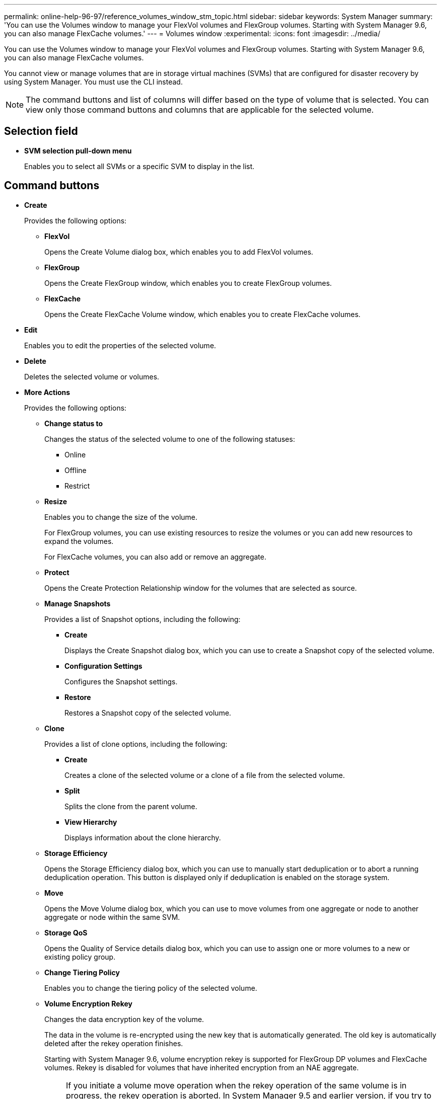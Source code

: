 ---
permalink: online-help-96-97/reference_volumes_window_stm_topic.html
sidebar: sidebar
keywords: System Manager
summary: 'You can use the Volumes window to manage your FlexVol volumes and FlexGroup volumes. Starting with System Manager 9.6, you can also manage FlexCache volumes.'
---
= Volumes window
:experimental:
:icons: font
:imagesdir: ../media/

[.lead]
You can use the Volumes window to manage your FlexVol volumes and FlexGroup volumes. Starting with System Manager 9.6, you can also manage FlexCache volumes.

You cannot view or manage volumes that are in storage virtual machines (SVMs) that are configured for disaster recovery by using System Manager. You must use the CLI instead.

[NOTE]
====
The command buttons and list of columns will differ based on the type of volume that is selected. You can view only those command buttons and columns that are applicable for the selected volume.
====

== Selection field

* *SVM selection pull-down menu*
+
Enables you to select all SVMs or a specific SVM to display in the list.

== Command buttons

* *Create*
+
Provides the following options:

 ** *FlexVol*
+
Opens the Create Volume dialog box, which enables you to add FlexVol volumes.

 ** *FlexGroup*
+
Opens the Create FlexGroup window, which enables you to create FlexGroup volumes.

 ** *FlexCache*
+
Opens the Create FlexCache Volume window, which enables you to create FlexCache volumes.

* *Edit*
+
Enables you to edit the properties of the selected volume.

* *Delete*
+
Deletes the selected volume or volumes.

* *More Actions*
+
Provides the following options:

 ** *Change status to*
+
Changes the status of the selected volume to one of the following statuses:

  *** Online
  *** Offline
  *** Restrict

 ** *Resize*
+
Enables you to change the size of the volume.
+
For FlexGroup volumes, you can use existing resources to resize the volumes or you can add new resources to expand the volumes.
+
For FlexCache volumes, you can also add or remove an aggregate.

 ** *Protect*
+
Opens the Create Protection Relationship window for the volumes that are selected as source.

 ** *Manage Snapshots*
+
Provides a list of Snapshot options, including the following:

  *** *Create*
+
Displays the Create Snapshot dialog box, which you can use to create a Snapshot copy of the selected volume.

  *** *Configuration Settings*
+
Configures the Snapshot settings.

  *** *Restore*
+
Restores a Snapshot copy of the selected volume.

 ** *Clone*
+
Provides a list of clone options, including the following:

  *** *Create*
+
Creates a clone of the selected volume or a clone of a file from the selected volume.

  *** *Split*
+
Splits the clone from the parent volume.

  *** *View Hierarchy*
+
Displays information about the clone hierarchy.

 ** *Storage Efficiency*
+
Opens the Storage Efficiency dialog box, which you can use to manually start deduplication or to abort a running deduplication operation. This button is displayed only if deduplication is enabled on the storage system.

 ** *Move*
+
Opens the Move Volume dialog box, which you can use to move volumes from one aggregate or node to another aggregate or node within the same SVM.

 ** *Storage QoS*
+
Opens the Quality of Service details dialog box, which you can use to assign one or more volumes to a new or existing policy group.

 ** *Change Tiering Policy*
+
Enables you to change the tiering policy of the selected volume.

 ** *Volume Encryption Rekey*
+
Changes the data encryption key of the volume.
+
The data in the volume is re-encrypted using the new key that is automatically generated. The old key is automatically deleted after the rekey operation finishes.
+
Starting with System Manager 9.6, volume encryption rekey is supported for FlexGroup DP volumes and FlexCache volumes. Rekey is disabled for volumes that have inherited encryption from an NAE aggregate.
+
[NOTE]
====
If you initiate a volume move operation when the rekey operation of the same volume is in progress, the rekey operation is aborted. In System Manager 9.5 and earlier version, if you try to move a volume when a conversion or rekey operation of a volume is in progress, then the operation is aborted without warning. Starting with System Manager 9.6, if you attempt a volume move during a conversion or rekey operation, a message is displayed warning that the conversion or rekey operation will be aborted if you continue.
====

 ** *Provision Storage for VMware*
+
Enables you to create a volume for the NFS datastore and to specify the ESX servers that can access the NFS datastore.

* *View Missing Protection Relationship*
+
Displays the read/write volumes that are online and are not protected, and displays the volumes that have protection relationships but are not initialized.

* *Reset Filters*
+
Enables you to reset the filters that were set to view missing protection relationships.

* *Refresh*
+
Updates the information in the window.

* *image:../media/advanced_options.gif[]*
+
Enables you to select which details you want to display in the list on the Volumes window.

== Volume list

* *Status*
+
Displays the status of the volume.

* *Name*
+
Displays the name of the volume.

* *Style*
+
In System Manager 9.5, this column displays the type of volume, such as FlexVol or FlexGroup. FlexCache volumes created by using the CLI are displayed as FlexGroup volumes.
+
In System Manager 9.6, this column displays the type of volume: FlexVol, FlexGroup, or FlexCache.

* *SVM*
+
Displays the SVM that contains the volume.

* *Aggregates*
+
Displays the name of the aggregates belonging to the volume.

* *Thin Provisioned*
+
Displays whether a space guarantee is set for the selected volume. Valid values for online volumes are `Yes` and `No`.

* *Root volume*
+
Displays whether the volume is a root volume.

* *Available Space*
+
Displays the available space in the volume.

* *Total Space*
+
Displays the total space in the volume, which includes the space that is reserved for Snapshot copies.

* *% Used*
+
Displays the amount of space (in percentage) that is used in the volume.

* *Logical Used %*
+
Displays the amount of logical space (in percentage), including space reserves, that is used in the volume.
+
[NOTE]
====
This field is displayed only if you have enabled logical space reporting by using the CLI.
====

* *Logical Space Reporting*
+
Displays whether logical space reporting is enabled on the volume.
+
[NOTE]
====
This field is displayed only if you have enabled logical space reporting by using the CLI.
====

* *Logical Space Enforcement*
+
Displays whether to perform logical space accounting on the volume.

* *Type*
+
Displays the type of volume: `rw` for read/write, `ls` for load sharing, or `dp` for data protection.

* *Protection Relationship*
+
Display whether the volume has a protection relationship initiated.
+
If the relationship is between an ONTAP system and a non-ONTAP system, the value is displayed as `No` by default.

* *Storage Efficiency*
+
Displays whether deduplication is enabled or disabled for the selected volume.

* *Encrypted*
+
Displays whether the volume is encrypted or not.

* *QoS Policy Group*
+
Displays the name of the Storage QoS policy group to which the volume is assigned. By default, this column is hidden.

* *SnapLock Type*
+
Displays the SnapLock type of the volume.

* *Clone*
+
Displays whether the volume is a FlexClone volume.

* *Is Volume Moving*
+
Displays whether a volume is being moved from one aggregate to another aggregate or from one node to another node.

* *Tiering Policy*
+
Displays the tiering policy of a FabricPool-enabled aggregate. The default tiering policy is "`snapshot-only`".

* *Application*
+
Displays the name of the application that is assigned to the volume.

== Overview area

You can click the plus sign (+) to the left in the row in which a volume is listed to view an overview of the details about that volume.

* *Protection*
+
Displays the *Data Protection* tab of the Volume window for the selected volume.

* *Performance*
+
Displays the *Performance* tab of the Volume window for the selected volume.

* *Show More Details*
+
Displays the Volume window for the selected volume.

== Volume window for the selected volume

You can display this window by either of these methods:

* Clicking the volume name in the list of volumes on the Volumes window.
* Clicking *Show More Details* on the *Overview* area displayed for the selected volume.

The Volume window displays the following tabs:

* *Overview tab*
+
Displays general information about the selected volume, and displays a pictorial representation of the space allocation of the volume, the protection status of the volume, and the performance of the volume. The Overview tab displays details about the encryption of the volume, such as the encryption status and the encryption type, the conversion status or rekey status, information about a volume that is being moved, such as the state and phase of the volume move, the destination node and aggregate to which the volume is being moved, the percentage of volume move that is complete, the estimated time to complete the volume move operation, and details of the volume move operation. This tab also displays information about whether the volume is blocked for input/output (I/O) operations and the application blocking the operation.
+
For FlexCache volumes, details about the origin of the FlexCache volume are displayed.
+
The refresh interval for performance data is 15 seconds.
+
This tab contains the following command button:

 ** *Cutover*
+
Opens the Cutover dialog box, which enables you to manually trigger the cutover.
+
The *Cutover* command button is displayed only if the volume move operation is in the "`replication`" or "`hard deferred`" state.

* *Snapshot Copies tab*
+
Displays the Snapshot copies of the selected volume. This tab contains the following command buttons:

 ** *Create*
+
Opens the Create Snapshot Copy dialog box, which enables you to create a Snapshot copy of the selected volume.

 ** *Configuration Settings*
+
Configures the Snapshot settings.

 ** menu:More Actions[Rename]
+
Opens the Rename Snapshot Copy dialog box, which enables you to rename a selected Snapshot copy.

 ** menu:More Actions[Restore]
+
Restores a Snapshot copy.

 ** menu:More Actions[Extend Expiry Period]
+
Extends the expiry period of a Snapshot copy.

 ** *Delete*
+
Deletes the selected Snapshot copy.

 ** *Refresh*
+
Updates the information in the window.

* *Data Protection tab*
+
Displays data protection information about the selected volume.
+
If the source volume (read/write volume) is selected, the tab displays all of the mirror relationships, vault relationships, and mirror and vault relationships that are related to the destination volume (DP volume). If the destination volume is selected, the tab displays the relationship with the source volume.
+
If some or all of the cluster peer relationships of the local cluster are in an unhealthy state, the Data Protection tab might take some time to display the protection relationships relating to a healthy cluster peer relationship. Relationships relating to unhealthy cluster peer relationships are not displayed.

* *Storage Efficiency tab*
+
Displays information in the following panes:

 ** Bar graph
+
Displays (in graphical format) the volume space that is used by data and Snapshot copies. You can view details about the space used before and after applying settings for storage efficiency savings.

 ** Details
+
Displays information about deduplication properties, including whether deduplication is enabled on the volume, the deduplication mode, the deduplication status, type, and whether inline or background compression is enabled on the volume.

 ** Last run details
+
Provides details about the last-run deduplication operation on the volume. Space savings resulting from compression and deduplication operations that are applied on the data on the volume are also displayed.

* *Performance tab*
+
Displays information about the average performance metrics, read performance metrics, and write performance metrics of the selected volume, including throughput, IOPS, and latency.
+
Changing the client time zone or the cluster time zone impacts the performance metrics graphs. You must refresh your browser to view the updated graphs.

* *FlexCache tab*
+
Displays details about FlexCache volumes only if the volume you selected is an origin volume that has FlexCache volumes associated with it. Otherwise, this tab does not appear.

*Related information*

xref:task_creating_flexvol_volumes.adoc[Creating FlexVol volumes]

xref:task_creating_flexclone_volumes.adoc[Creating FlexClone volumes]

xref:task_creating_flexclone_files.adoc[Creating FlexClone files]

xref:task_deleting_volumes.adoc[Deleting volumes]

xref:task_setting_the_snapshot_copy_reserve.adoc[Setting the Snapshot copy reserve]

xref:task_deleting_snapshot_copies.adoc[Deleting Snapshot copies]

xref:task_creating_snapshot_copies_outside_a_defined_schedule.adoc[Creating Snapshot copies outside a defined schedule]

xref:task_editing_volume_properties.adoc[Editing volume properties]

xref:task_changing_the_status_of_a_volume.adoc[Changing the status of a volume]

xref:task_enabling_storage_efficiency_on_a_volume.adoc[Enabling storage efficiency on a volume]

xref:task_changing_the_deduplication_schedule.adoc[Changing the deduplication schedule]

xref:task_running_deduplication_operations.adoc[Running deduplication operations]

xref:task_splitting_a_flexclone_volume_from_its_parent_volume.adoc[Splitting a FlexClone volume from its parent volume]

xref:task_resizing_volumes.adoc[Resizing volumes]

xref:task_restoring_a_volume_from_a_snapshot_copy.adoc[Restoring a volume from a Snapshot copy]

xref:task_scheduling_automatic_creation_of_snapshot_copies.adoc[Scheduling automatic creation of Snapshot copies]

xref:task_renaming_snapshot_copies.adoc[Renaming Snapshot copies]

xref:task_hiding_the_snapshot_copy_directory.adoc[Hiding the Snapshot copy directory]

xref:task_viewing_flexclone_volumes_hierarchy.adoc[Viewing the FlexClone volume hierarchy]

xref:task_creating_flexgroup_volumes.adoc[Creating FlexGroup volumes]

xref:task_editing_flexgroup_volumes.adoc[Editing FlexGroup volumes]

xref:task_resizing_flexgroup_volumes.adoc[Resizing FlexGroup volumes]

xref:task_changing_the_status_of_a_flexgroup_volume.adoc[Changing the status of a FlexGroup volume]

xref:task_deleting_flexgroup_volumes.adoc[Deleting FlexGroup volumes]

xref:task_viewing_flexgroup_volume_information.adoc[Viewing FlexGroup volume information]

xref:task_creating_flexcache_volumes.adoc[Creating FlexCache volumes]

xref:task_editing_flexcache_volumes.adoc[Editing FlexCache volumes]

xref:task_resizing_flexcache_volumes.adoc[Resizing FlexCache volumes]

xref:task_deleting_flexcache_volumes.adoc[Deleting FlexCache volumes]

